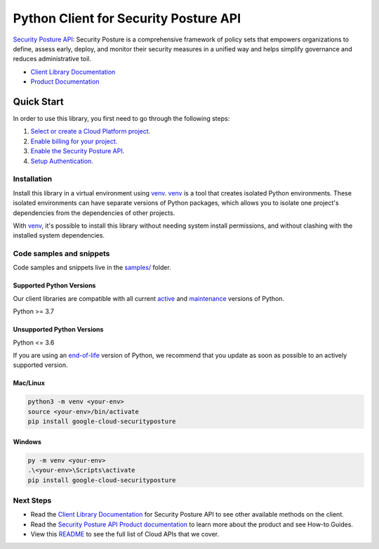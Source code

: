 Python Client for Security Posture API
======================================

|preview| |pypi| |versions|

`Security Posture API`_: Security Posture is a comprehensive framework of policy sets that empowers organizations to define, assess early, deploy, and monitor their security measures in a unified way and helps simplify governance and reduces administrative toil. 

- `Client Library Documentation`_
- `Product Documentation`_

.. |preview| image:: https://img.shields.io/badge/support-preview-orange.svg
   :target: https://github.com/googleapis/google-cloud-python/blob/main/README.rst#stability-levels
.. |pypi| image:: https://img.shields.io/pypi/v/google-cloud-securityposture.svg
   :target: https://pypi.org/project/google-cloud-securityposture/
.. |versions| image:: https://img.shields.io/pypi/pyversions/google-cloud-securityposture.svg
   :target: https://pypi.org/project/google-cloud-securityposture/
.. _Security Posture API: null
.. _Client Library Documentation: https://cloud.google.com/python/docs/reference/google-cloud-securityposture/latest
.. _Product Documentation:  null

Quick Start
-----------

In order to use this library, you first need to go through the following steps:

1. `Select or create a Cloud Platform project.`_
2. `Enable billing for your project.`_
3. `Enable the Security Posture API.`_
4. `Setup Authentication.`_

.. _Select or create a Cloud Platform project.: https://console.cloud.google.com/project
.. _Enable billing for your project.: https://cloud.google.com/billing/docs/how-to/modify-project#enable_billing_for_a_project
.. _Enable the Security Posture API.:  null
.. _Setup Authentication.: https://googleapis.dev/python/google-api-core/latest/auth.html

Installation
~~~~~~~~~~~~

Install this library in a virtual environment using `venv`_. `venv`_ is a tool that
creates isolated Python environments. These isolated environments can have separate
versions of Python packages, which allows you to isolate one project's dependencies
from the dependencies of other projects.

With `venv`_, it's possible to install this library without needing system
install permissions, and without clashing with the installed system
dependencies.

.. _`venv`: https://docs.python.org/3/library/venv.html


Code samples and snippets
~~~~~~~~~~~~~~~~~~~~~~~~~

Code samples and snippets live in the `samples/`_ folder.

.. _samples/: https://github.com/googleapis/google-cloud-python/tree/main/packages/google-cloud-securityposture/samples


Supported Python Versions
^^^^^^^^^^^^^^^^^^^^^^^^^
Our client libraries are compatible with all current `active`_ and `maintenance`_ versions of
Python.

Python >= 3.7

.. _active: https://devguide.python.org/devcycle/#in-development-main-branch
.. _maintenance: https://devguide.python.org/devcycle/#maintenance-branches

Unsupported Python Versions
^^^^^^^^^^^^^^^^^^^^^^^^^^^
Python <= 3.6

If you are using an `end-of-life`_
version of Python, we recommend that you update as soon as possible to an actively supported version.

.. _end-of-life: https://devguide.python.org/devcycle/#end-of-life-branches

Mac/Linux
^^^^^^^^^

.. code-block:: console

    python3 -m venv <your-env>
    source <your-env>/bin/activate
    pip install google-cloud-securityposture


Windows
^^^^^^^

.. code-block:: console

    py -m venv <your-env>
    .\<your-env>\Scripts\activate
    pip install google-cloud-securityposture

Next Steps
~~~~~~~~~~

-  Read the `Client Library Documentation`_ for Security Posture API
   to see other available methods on the client.
-  Read the `Security Posture API Product documentation`_ to learn
   more about the product and see How-to Guides.
-  View this `README`_ to see the full list of Cloud
   APIs that we cover.

.. _Security Posture API Product documentation:  null
.. _README: https://github.com/googleapis/google-cloud-python/blob/main/README.rst
